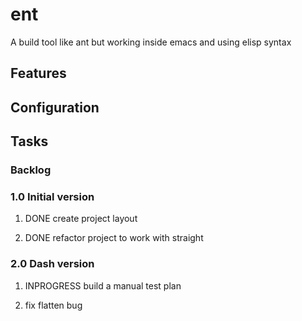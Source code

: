 #+AUTHOR: Dan Pomohaci
#+EMAIL: dan.pomohaci@gmail.com
#+STARTUP: overview indent align inlineimages

* ent

A build tool like ant but working inside emacs and using elisp syntax

** Table of Contents                                               :noexport:
:PROPERTIES:
:TOC:      :include siblings :depth 2
:END:
:CONTENTS:
- [[Features][Features]]
- [[Configuration][Configuration]]
- [[Tasks][Tasks]]
  - [[Backlog][Backlog]]
  - [[1.0 Initial version][1.0 Initial version]]
  - [[2.0 Dash version][2.0 Dash version]]
:END:

** Features

** Configuration

** Tasks
:PROPERTIES:
:CATEGORY: Ent
:END:

*** Backlog

*** 1.0 Initial version

**** DONE create project layout
SCHEDULED: <2019-04-20 Sb>
:LOGBOOK:
CLOCK: [2019-04-20 Sb 17:56]--[2019-04-20 Sb 18:21] =>  0:25
CLOCK: [2019-04-20 Sb 16:59]--[2019-04-20 Sb 17:24] =>  0:25
CLOCK: [2019-04-20 Sb 08:36]--[2019-04-20 Sb 08:56] =>  0:20
:END:

**** DONE refactor project to work with straight
SCHEDULED: <2019-10-20 Du>

*** 2.0 Dash version
**** INPROGRESS build a manual test plan
SCHEDULED: <2021-08-21 Sb>
:LOGBOOK:
CLOCK: [2021-08-21 Sb 09:11]--[2021-08-21 Sb 09:36] =>  0:25
:END:
**** fix flatten bug
